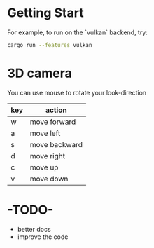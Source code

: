 
* Getting Start
For example, to run on the `vulkan` backend, try:
#+begin_src bash
cargo run --features vulkan
#+end_src

* 3D camera

You can use mouse to rotate your look-direction
  |-----+---------------|
  | key | action        |
  |-----+---------------|
  | w   | move forward  |
  |-----+---------------|
  | a   | move left     |
  |-----+---------------|
  | s   | move backward |
  |-----+---------------|
  | d   | move right    |
  |-----+---------------|
  | c   | move up       |
  |-----+---------------|
  | v   | move down     |
  |-----+---------------|

* -TODO-
  - better docs
  - improve the code
